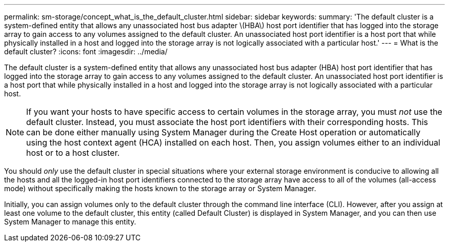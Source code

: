 ---
permalink: sm-storage/concept_what_is_the_default_cluster.html
sidebar: sidebar
keywords: 
summary: 'The default cluster is a system-defined entity that allows any unassociated host bus adapter \(HBA\) host port identifier that has logged into the storage array to gain access to any volumes assigned to the default cluster. An unassociated host port identifier is a host port that while physically installed in a host and logged into the storage array is not logically associated with a particular host.'
---
= What is the default cluster?
:icons: font
:imagesdir: ../media/

[.lead]
The default cluster is a system-defined entity that allows any unassociated host bus adapter (HBA) host port identifier that has logged into the storage array to gain access to any volumes assigned to the default cluster. An unassociated host port identifier is a host port that while physically installed in a host and logged into the storage array is not logically associated with a particular host.

[NOTE]
====
If you want your hosts to have specific access to certain volumes in the storage array, you must _not_ use the default cluster. Instead, you must associate the host port identifiers with their corresponding hosts. This can be done either manually using System Manager during the Create Host operation or automatically using the host context agent (HCA) installed on each host. Then, you assign volumes either to an individual host or to a host cluster.
====

You should _only_ use the default cluster in special situations where your external storage environment is conducive to allowing all the hosts and all the logged-in host port identifiers connected to the storage array have access to all of the volumes (all-access mode) without specifically making the hosts known to the storage array or System Manager.

Initially, you can assign volumes only to the default cluster through the command line interface (CLI). However, after you assign at least one volume to the default cluster, this entity (called Default Cluster) is displayed in System Manager, and you can then use System Manager to manage this entity.
